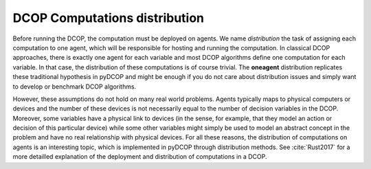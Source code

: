 
.. _concepts_distribution:

DCOP Computations distribution
==============================


Before running the DCOP, the computation must be deployed on agents.
We name *distribution* the task of assigning each computation to one agent,
which will be responsible for hosting and running the computation.
In classical DCOP approaches, there is exactly one agent for each variable
and most DCOP algorithms define one computation for each variable.
In that case, the distribution of these computations is of course trivial.
The **oneagent** distribution replicates these traditional hypothesis
in pyDCOP and might be enough if you do not care about distribution issues and
simply want to develop or benchmark DCOP algorithms.

However, these assumptions do not hold on many real world problems.
Agents typically maps to physical computers or devices
and the number of these devices is not necessarily equal
to the number of decision variables in the DCOP.
Moreover, some variables have a physical link to devices
(in the sense, for example, that they model an action or decision
of this particular device)
while some other variables might simply be used to model
an abstract concept in the problem and have no real relationship
with physical devices.
For all these reasons, the distribution of computations on agents is
an interesting topic, which is implemented in pyDCOP through distribution
methods.
See :cite:`Rust2017` for a more detailled explanation of the deployment
and distribution of computations in a DCOP.
